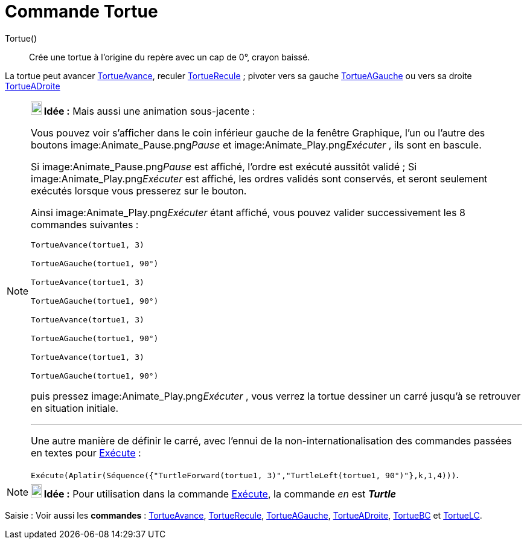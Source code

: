 = Commande Tortue
:page-en: commands/Turtle
ifdef::env-github[:imagesdir: /fr/modules/ROOT/assets/images]

Tortue()::
  Crée une tortue à l'origine du repère avec un cap de 0°, crayon baissé.

La tortue peut avancer xref:/commands/TortueAvance.adoc[TortueAvance], reculer
xref:/commands/TortueRecule.adoc[TortueRecule] ; pivoter vers sa gauche xref:/commands/TortueAGauche.adoc[TortueAGauche]
ou vers sa droite xref:/commands/TortueADroite.adoc[TortueADroite]

[NOTE]
====

*image:18px-Bulbgraph.png[Note,title="Note",width=18,height=22] Idée :* Mais aussi une animation sous-jacente :

Vous pouvez voir s'afficher dans le coin inférieur gauche de la fenêtre Graphique, l'un ou l'autre des boutons
image:Animate_Pause.png[Animate Pause.png,width=16,height=16]__Pause__ et image:Animate_Play.png[Animate
Play.png,width=16,height=16]__Exécuter__ , ils sont en bascule.

Si image:Animate_Pause.png[Animate Pause.png,width=16,height=16]__Pause__ est affiché, l'ordre est exécuté aussitôt
validé ; Si image:Animate_Play.png[Animate Play.png,width=16,height=16]__Exécuter__ est affiché, les ordres validés sont
conservés, et seront seulement exécutés lorsque vous presserez sur le bouton.

Ainsi image:Animate_Play.png[Animate Play.png,width=16,height=16]__Exécuter__ étant affiché, vous pouvez valider
successivement les 8 commandes suivantes :

`++TortueAvance(tortue1, 3)++`

`++TortueAGauche(tortue1, 90°)++`

`++TortueAvance(tortue1, 3)++`

`++TortueAGauche(tortue1, 90°)++`

`++TortueAvance(tortue1, 3)++`

`++TortueAGauche(tortue1, 90°)++`

`++TortueAvance(tortue1, 3)++`

`++TortueAGauche(tortue1, 90°)++`

puis pressez image:Animate_Play.png[Animate Play.png,width=16,height=16]__Exécuter__ , vous verrez la tortue dessiner un
carré jusqu'à se retrouver en situation initiale.

'''''

Une autre manière de définir le carré, avec l'ennui de la non-internationalisation des commandes passées en textes pour
xref:/commands/Exécute.adoc[Exécute] :

`++Exécute(Aplatir(Séquence({"TurtleForward(tortue1, 3)","TurtleLeft(tortue1, 90°)"},k,1,4)))++`.

====

[NOTE]
====

*image:18px-Bulbgraph.png[Note,title="Note",width=18,height=22] Idée :* Pour utilisation dans la commande
xref:/commands/Exécute.adoc[Exécute], la commande _en_ est *_Turtle_*

====

[.kcode]#Saisie :# Voir aussi les *commandes* : xref:/commands/TortueAvance.adoc[TortueAvance],
xref:/commands/TortueRecule.adoc[TortueRecule], xref:/commands/TortueAGauche.adoc[TortueAGauche],
xref:/commands/TortueADroite.adoc[TortueADroite], xref:/commands/TortueBC.adoc[TortueBC] et
xref:/commands/TortueLC.adoc[TortueLC].
